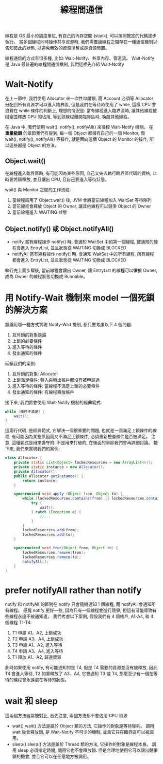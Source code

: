 #+TITLE: 線程間通信
線程是 OS 最小的調度單位, 有自己的內存空間 (stack), 可以按照既定的代碼逐步執行。 當多個線程同時操作共享資源時, 我們需要讓線程之間存在一種通信機制以告知彼此的狀態, 以避免無效的資源爭奪或是資源閒置。

線程通信的方式有很多種, 比如: Wait-Notify、共享內存、管道流。 Wait-Notify 是 Java 最普遍的線程間通信機制, 我們這裡先介紹 Wait-Notify
* Wait-Notify
在上一節中, 我們使用 Allocator 來一次性申請鎖, 而 Account 必須等 Allocator 分配到所有資源才可以進入臨界區, 但是我們在等待時使用了 while, 這樣 CPU 會浪費在 while 條件的判斷上, 理想的情況是: 當有線程進入臨界區時, 讓其他線程被阻塞並釋放 CPU 的佔用, 等到該線程離開臨界區時, 喚醒其他線程。

在 Java 中, 我們使用 wait(), notify(), notifyAll() 來操控 Wait-Notify 機制。 在 *重量級鎖* 的章節我們有提到, 每一個 Object 都擁有自己的一個 Monitor, 而 wait(), notify(), notifyAll() 等操作, 就是面向這個 Object 的 Monitor 的操作, 所以這些都是 Object 的方法。
** Object.wait()
在線程進入臨界區時, 有可能因為某些原因, 自己又失去執行臨界區代碼的資格, 此時要將鎖釋放, 並且讓出 CPU, 且自己要進入等待狀態。

wait() 與 Monitor 之間的工作流程:
  1. 當線程調用了 Object.wait() 後, JVM 會將當前線程加入 WaitSet 等待隊列
  2. 當前線程會釋放 Object 的 Owner, 讓其他線程可以競爭 Object 的 Owner
  3. 當前線程進入 WAITING 狀態
** Object.notify() 或 Object.notifyAll()
 * notify
   當有線程操作 notify() 時, 會通知 WaitSet 中的第一個線程, 被通知的線程會進入 EntryList, 並且狀態從 WAITING 切換成 BLOCKED
 * notifyAll
   當有線程操作 notify() 時, 會通知 WaitSet 中的所有線程, 所有線程都會進入 EntryList, 並且狀態從 WAITING 切換成 BLOCKED

 執行完上面步驟後, 當前線程會讓出 Owner, 讓 EntryList 的線程可以爭搶 Owner, 成為 Owner 的線程狀態切換成 Runnable。
* 用 Notify-Wait 機制來 model 一個死鎖的解決方案
無論用哪一種方式實現 Notify-Wait 機制, 都只要考慮以下 4 個問題:
1. 互斥鎖的對象是誰
2. 上鎖的必要條件
3. 進入等待的條件
4. 發出通知的條件
延續我們的案例:
1. 互斥鎖的對象: Allocator
2. 上鎖滿足條件: 轉入與轉出帳戶都沒有被申請過
3. 進入等待的條件: 當線程不滿足上鎖的必要條件
4. 發出通知的條件: 有線程釋放帳戶
接下來, 我們將會使用 Wait-Notify 機制的經典範式:
#+begin_src java
while (條件不滿足) {
    wait();
}
#+end_src
這兩行代碼, 是經典範式, 它解決一個很重要的問題, 也就是一個滿足上鎖條件的線程, 有可能因為某些原因而又不滿足上鎖條件, 必須重新檢查條件是否被滿足。 注意, 這種範式是用來遵守的. 不是用來打破的, 在後面的章節我們會再詳細討論。 接下來, 我們來實現我們的案例:
#+begin_src java
class Allocator {
    private static List<Object> lockedResources = new ArrayList<>();
    private static instance = new Allocator();
    private Allocator();
    public Allocator getInstance() {
        return instance;
    }

    synchronized void apply (Object from, Object to) {
        while (lockedResources.contains(from) || lockedResources.contains(to)) {
            try {
                wait();
            } catch (Exception e) {
                //...
            }
        }
        lockedResources.add(from);
        lockedResources.add(to);
    }

    synchronized void free(Object from, Object to) {
        lockedResources.remove(from);
        lockedResources.remoce(to);
        notifyAll();
    }
}
#+end_src
* prefer notifyAll rather than notify
notify 和 notifyAll 的區別在 notify 只會隨機通知 1 個線程, 而 notifyAll 會通知所有線程。 感覺 notify 更好一些, 因為只有一個線程會進行競爭, 但這有可能導致有些線程永遠不被通知道。
我們考慮以下案例, 假設我們有 4 個帳戶, A1-A4, 和 4 個線程 T1-T4:
1. T1 申請 A1、A2, 上鎖成功
2. T2 申請 A3、A4, 上鎖成功
3. T3 申請 A1、A2, 進入等待
4. T4 申請 A3、A4, 進入等待
5. T1 釋放 A1、A2, 歸還資源
此時如果使用 notify, 有可能通知的是 T4, 但是 T4 需要的資源並沒有被釋放, 因此 T4 會進入等待, T2 如果釋放了 A3、A4, 它會通知 T3 或 T4, 那麼至少有一個在等待的線程會永遠處在等待的狀態。
* wait 和 sleep
這兩個方法經常被對比, 首先注意, 兩個方法都不會佔用 CPU 資源
 * wait()
   wait() 方法是屬於 Object 類的方法, 它操作的對象是等待隊列。 調用 wait 後會釋放鎖, 是 Wait-Notify 不可少的機制, 並且它只在臨界區可以被調用。
 * sleep()
   sleep() 方法是屬於 Thread 類的方法, 它操作的對象是線程本身。 調用 sleep 必須指定時間, 調用它也不會釋放鎖. 但是合理地使用它可以讓出競爭鎖的機會, 並且它可以在任意地方被調用。
